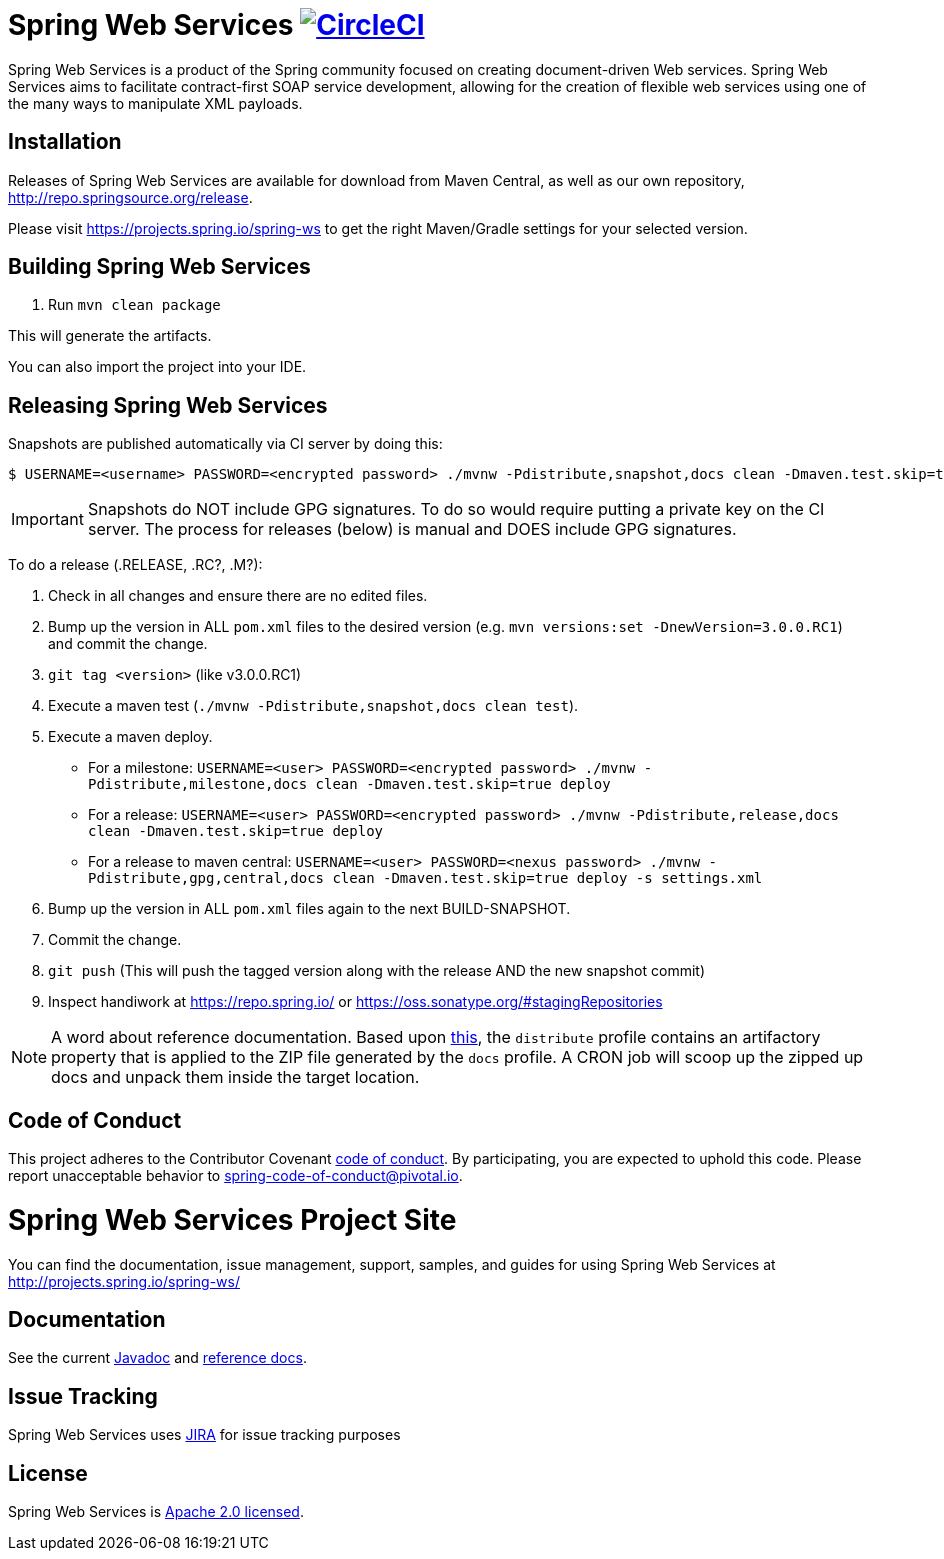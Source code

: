 = Spring Web Services image:https://circleci.com/gh/spring-projects/spring-ws/tree/2.x.svg?style=svg["CircleCI", link="https://circleci.com/gh/spring-projects/spring-ws/tree/2.x"]

Spring Web Services is a product of the Spring community focused on creating
document-driven Web services. Spring Web Services aims to facilitate
contract-first SOAP service development, allowing for the creation of flexible
web services using one of the many ways to manipulate XML payloads.

== Installation

Releases of Spring Web Services are available for download from Maven Central,
as well as our own repository, http://repo.spring.io/release[http://repo.springsource.org/release].

Please visit https://projects.spring.io/spring-ws to get the right Maven/Gradle settings for your selected version.

== Building Spring Web Services

. Run `mvn clean package`

This will generate the artifacts.

You can also import the project into your IDE.

== Releasing Spring Web Services

Snapshots are published automatically via CI server by doing this:

----
$ USERNAME=<username> PASSWORD=<encrypted password> ./mvnw -Pdistribute,snapshot,docs clean -Dmaven.test.skip=true deploy
----

IMPORTANT: Snapshots do NOT include GPG signatures. To do so would require putting a private key on the CI server. The process for releases (below) is manual and DOES include GPG signatures.

To do a release (.RELEASE, .RC?, .M?):

. Check in all changes and ensure there are no edited files.
. Bump up the version in ALL `pom.xml` files to the desired version (e.g. `mvn versions:set -DnewVersion=3.0.0.RC1`) and commit the change.
. `git tag <version>` (like v3.0.0.RC1)
. Execute a maven test (`./mvnw -Pdistribute,snapshot,docs clean test`).
. Execute a maven deploy.
* For a milestone: `USERNAME=<user> PASSWORD=<encrypted password> ./mvnw -Pdistribute,milestone,docs clean -Dmaven.test.skip=true deploy`
* For a release: `USERNAME=<user> PASSWORD=<encrypted password> ./mvnw -Pdistribute,release,docs clean -Dmaven.test.skip=true deploy`
* For a release to maven central: `USERNAME=<user> PASSWORD=<nexus password> ./mvnw -Pdistribute,gpg,central,docs clean -Dmaven.test.skip=true deploy -s settings.xml`
. Bump up the version in ALL `pom.xml` files again to the next BUILD-SNAPSHOT.
. Commit the change.
. `git push` (This will push the tagged version along with the release AND the new snapshot commit)
. Inspect handiwork at https://repo.spring.io/ or https://oss.sonatype.org/#stagingRepositories

NOTE: A word about reference documentation. Based upon https://github.com/spring-projects/spring-framework/wiki/gradle-build-and-release-faq#user-content-wiki-docs_schema_dist_publication[this], the `distribute` profile contains an artifactory property that is applied to the ZIP file generated by the `docs` profile. A CRON job will scoop up the zipped up docs and unpack them inside the target location.

== Code of Conduct

This project adheres to the Contributor Covenant link:CODE_OF_CONDUCT.adoc[code of conduct].
By participating, you  are expected to uphold this code. Please report unacceptable behavior to spring-code-of-conduct@pivotal.io.

= Spring Web Services Project Site

You can find the documentation, issue management, support, samples, and guides for using Spring Web Services at http://projects.spring.io/spring-ws/

== Documentation

See the current http://docs.spring.io/spring-ws/docs/current/api/[Javadoc] and http://docs.spring.io/spring-ws/docs/current/reference/htmlsingle/[reference docs].

== Issue Tracking

Spring Web Services uses https://jira.spring.io/browse/SWS[JIRA] for issue tracking purposes

== License

Spring Web Services is http://www.apache.org/licenses/LICENSE-2.0.html[Apache 2.0 licensed].